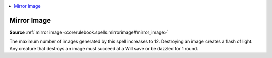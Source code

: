 
.. _`mythicadventures.mythicspells.mirrorimage`:

.. contents:: \ 

.. _`mythicadventures.mythicspells.mirrorimage#mirror_image_mythic`: `mythicadventures.mythicspells.mirrorimage#mirror_image`_

.. _`mythicadventures.mythicspells.mirrorimage#mirror_image`:

Mirror Image
=============

\ **Source**\  :ref:`mirror image <corerulebook.spells.mirrorimage#mirror_image>`

The maximum number of images generated by this spell increases to 12. Destroying an image creates a flash of light. Any creature that destroys an image must succeed at a Will save or be dazzled for 1 round.
